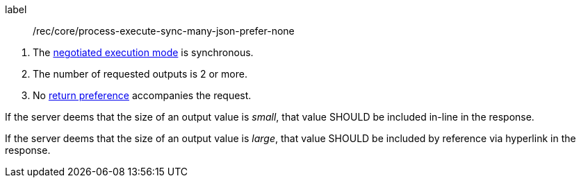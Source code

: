 [[rec_core_process-execute-sync-many-json-prefer-none]]
[recommendation]
====
[%metadata]
label:: /rec/core/process-execute-sync-many-json-prefer-none
[.component,class=conditions]
--
. The <<sc_execution_mode,negotiated execution mode>> is synchronous.
. The number of requested outputs is 2 or more.
. No https://datatracker.ietf.org/doc/html/rfc7240#section-4.2[return preference] accompanies the request.
--

[.component,class=part]
--
If the server deems that the size of an output value is _small_, that value SHOULD be included in-line in the response.
--

[.component,class=part]
--
If the server deems that the size of an output value is _large_, that value SHOULD be included by reference via hyperlink in the response.
--
====
